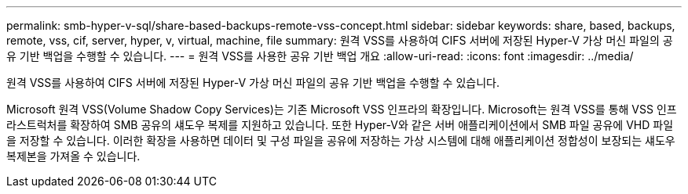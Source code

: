 ---
permalink: smb-hyper-v-sql/share-based-backups-remote-vss-concept.html 
sidebar: sidebar 
keywords: share, based, backups, remote, vss, cif, server, hyper, v, virtual, machine, file 
summary: 원격 VSS를 사용하여 CIFS 서버에 저장된 Hyper-V 가상 머신 파일의 공유 기반 백업을 수행할 수 있습니다. 
---
= 원격 VSS를 사용한 공유 기반 백업 개요
:allow-uri-read: 
:icons: font
:imagesdir: ../media/


[role="lead"]
원격 VSS를 사용하여 CIFS 서버에 저장된 Hyper-V 가상 머신 파일의 공유 기반 백업을 수행할 수 있습니다.

Microsoft 원격 VSS(Volume Shadow Copy Services)는 기존 Microsoft VSS 인프라의 확장입니다. Microsoft는 원격 VSS를 통해 VSS 인프라스트럭처를 확장하여 SMB 공유의 섀도우 복제를 지원하고 있습니다. 또한 Hyper-V와 같은 서버 애플리케이션에서 SMB 파일 공유에 VHD 파일을 저장할 수 있습니다. 이러한 확장을 사용하면 데이터 및 구성 파일을 공유에 저장하는 가상 시스템에 대해 애플리케이션 정합성이 보장되는 섀도우 복제본을 가져올 수 있습니다.

